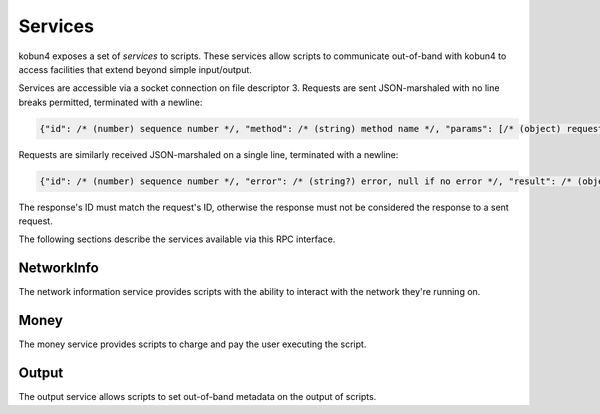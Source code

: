 .. _services:

Services
========

kobun4 exposes a set of *services* to scripts. These services allow scripts to communicate out-of-band with kobun4 to access facilities that extend beyond simple input/output.

Services are accessible via a socket connection on file descriptor 3. Requests are sent JSON-marshaled with no line breaks permitted, terminated with a newline:

.. code-block:: javascript

  {"id": /* (number) sequence number */, "method": /* (string) method name */, "params": [/* (object) request body */]}

Requests are similarly received JSON-marshaled on a single line, terminated with a newline:

.. code-block:: javascript

  {"id": /* (number) sequence number */, "error": /* (string?) error, null if no error */, "result": /* (object?) result, null if error */}

The response's ID must match the request's ID, otherwise the response must not be considered the response to a sent request.

The following sections describe the services available via this RPC interface.

NetworkInfo
-----------

The network information service provides scripts with the ability to interact with the network they're running on.

.. py:function:: NetworkInfo.GetUserInfo(id : string) -> {name: string, accountHandle: string, extra: object}

   Looks up a user's information by their user ID.

   :param id: The ID to look up.
   :return: Information about the user. ``extra`` contains additional network-specific information.

.. py:function:: NetworkInfo.GetChannelInfo(id : string) -> {name: string, isOneOnOne: boolean, extra: object}

   Looks up a channel's information by its channel ID.

   :param id: The ID to look up.
   :return: Information about the channel. ``isOneOnOne`` is true if and only if the channel is a private channel with the bot. ``extra`` contains additional network-specific information.

.. py:function:: NetworkInfo.GetGroupInfo(id : string) -> {name: string, extra: object}

   Looks up a group's information by its group ID.

   :param id: The ID to look up.
   :return: Information about the group. ``extra`` contains additional network-specific information.

.. py:function:: NetworkInfo.GetChannelMemberInfo(channelId : string, userId : string) -> {name: string, extra: object}

   Looks up a channel member's information by a channel ID and their user ID.

   :param channelId: The ID of the channel the user is a member of.
   :param userId: The user ID of the member to look up.
   :return: Information about the channel member. ``name`` may contain their channel-specific username – if channel-specific usernames do not exist, their regular username will be returned. ``extra`` contains additional network-specific information.

.. py:function:: NetworkInfo.GetGroupMemberInfo(groupId : string, userId : string) -> {name: string, extra: object}

   Looks up a group member's information by a group ID and their user ID.

   :param groupId: The ID of the group the user is a member of.
   :param userId: The user ID of the member to look up.
   :return: Information about the group member. ``name`` may contain their group-specific username – if group-specific usernames do not exist, their regular username will be returned. ``extra`` contains additional network-specific information.

Money
-----

The money service provides scripts to charge and pay the user executing the script.

.. py:function:: Money.Charge(targetAccountHandle: string, amount: number)

   Charges a user and deposits their money into ``targetAccountHandle``.

   .. note:: Charges can only be made from :ref:`escrowed <escrow>` funds, and will be reported to the user directly after the script finishes.

   :param targetAccountHandle: The account to deposit the charge into.
   :param amount: The amount to charge.

.. py:function:: Money.Pay(targetAccountHandle: string, amount: number)

   Pays a user, depositing the money into ``targetAccountHandle``.

   :param targetAccountHandle: The account to deposit the payment into.
   :param amount: The amount to pay.

.. py:function:: Money.Transfer(sourceAccountHandle: string, sourceAccountKey: string, targetAccountHandle: string, amount: number)

   Initiates a direct transfer of money from the source account.

   .. warning:: Transfers are **direct** and will bypass the escrow limit. Withdrawals done via transfer will also not be reported.

   :param sourceAccountHandle: The account to withdraw from.
   :param sourceAccountKey: The key of the account to withdraw from.
   :param targetAccountHandle: The account to deposit into.
   :param amount: The amount to transfer.

.. py:function:: Money.GetBalance(accountHandle: string) -> number

   Gets the balance of an account.

   :param accountHandle: The account to get the balance of.
   :return: The account's balance.

.. py:function:: Money.GetEscrowedFunds() -> number

   Gets the amount of money that was placed into :ref:`escrow <escrow>`.

   The return value will decrease every time a charge is made. The number will always be monotonically decreasing during a single execution of a script.

   .. note:: This may exceed the balance of the user and the entire amount of escrowed funds may not be chargeable.

   :return: The amount of escrowed funds.

Output
------

The output service allows scripts to set out-of-band metadata on the output of scripts.

.. py:function:: Output.SetFormat(format: string)

   Sets the output format of the script. The default is ``text``, which will be interpreted as simple text output. Other formats are dependent on the chat service the script is being executed on.

   :param format: The output format to use.
